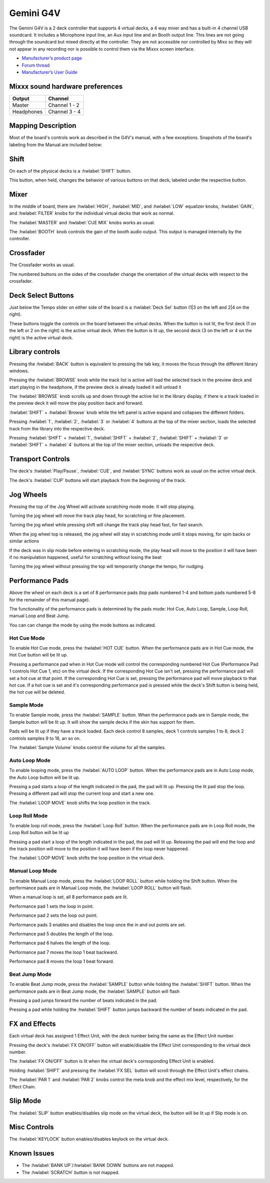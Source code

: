 Gemini G4V
=====================

.. figure:: ../../_static/controllers/gemini_g4v_topview.jpg
   :align: center
   :width: 100%
   :figwidth: 100%
   :alt: Behringer CMD Micro
   :figclass: pretty-figures

The Gemini G4V is a 2 deck controller that supports 4 virtual decks, a 4 way mixer and has a built-in 4 channel USB soundcard.
It includes a Microphone input line, an Aux input line and an Booth output line. This lines are not going through the soundcard but mixed directly at the controller.
They are not accessible nor controlled by Mixx so they will not appear in any recording nor is possible to control them via the Mixxx screen interface.


-  `Manufacturer’s product page <http://geminisound.com/product/g4v>`__
-  `Forum thread <https://www.mixxx.org/forums/viewtopic.php?f=6&t=12919>`__
-  `Manufacturer’s User Guide <https://www.manualslib.com/manual/826563/Gemini-G4v.html>`__

.. versionadded:: 2.3

Mixxx sound hardware preferences
--------------------------------

========== =============
Output     Channel
========== =============
Master     Channel 1 - 2
Headphones Channel 3 - 4
========== =============

Mapping Description
-------------------

Most of the board's controls work as described in the G4V's manual, with a few exceptions. Snapshots of the board's labeling from the Manual are included below:


.. figure:: ../../_static/controllers/gemini_g4v_controls.png
   :align: center
   :width: 100%
   :figwidth: 100%
   :alt: Behringer CMD Micro
   :figclass: pretty-figures

.. figure:: ../../_static/controllers/gemini_g4v_frontview.jpg
   :align: center
   :width: 100%
   :figwidth: 100%
   :alt: Behringer CMD Micro
   :figclass: pretty-figures

.. figure:: ../../_static/controllers/gemini_g4v_controllist.jpg
   :align: center
   :width: 100%
   :figwidth: 100%
   :alt: Behringer CMD Micro
   :figclass: pretty-figures

Shift
-----

On each of the physical decks is a :hwlabel:`SHIFT` button.

This button, when held, changes the behavior of various buttons on that deck, labeled under the respective button.

Mixer
-----

In the middle of board, there are :hwlabel:`HIGH`, :hwlabel:`MID`, and :hwlabel:`LOW` equalizer knobs, :hwlabel:`GAIN`, and :hwlabel:`FILTER` knobs for the individual virtual decks that work as normal.

The :hwlabel:`MASTER` and :hwlabel:`CUE MIX` knobs works as usual.

The :hwlabel:`BOOTH` knob controls the gain of the booth audio output. This output is managed internally by the controller.

Crossfader
----------

The Crossfader works as usual.

The numbered buttons on the sides of the crossfader change the orientation of the virtual decks with respect to the crossfader.

Deck Select Buttons
-------------------

Just below the Tempo slider on either side of the board is a :hwlabel:`Deck Sel` button (1|3 on the left and 2|4 on the right).

These buttons toggle the controls on the board between the virtual decks.
When the button is not lit, the first deck (1 on the left or 2 on the right) is the active virtual deck.
When the button is lit up, the second deck (3 on the left or 4 on the right) is the active virtual deck.

Library controls
----------------

Pressing the :hwlabel:`BACK` button is equivalent to pressing the tab key, it moves the focus through the different library windows.

Pressing the :hwlabel:`BROWSE` knob while the track list is active will load the selected track in the preview deck and start playing in the headphone,
if the preview deck is already loaded it will unload it

The :hwlabel:`BROWSE` knob scrolls up and down through the active list in the library display,
if there is a track loaded in the preview deck it will move the play position back and forward.

:hwlabel:`SHIFT` + :hwlabel:`Browse` knob while the left panel is active expand and collapses the different folders.

Pressing :hwlabel:`1`, :hwlabel:`2`, :hwlabel:`3` or :hwlabel:`4` buttons at the top of the mixer section,
loads the selected track from the library into the respective deck.

Pressing :hwlabel:`SHIFT` + :hwlabel:`1`, :hwlabel:`SHIFT` + :hwlabel:`2`, :hwlabel:`SHIFT` + :hwlabel:`3` or :hwlabel:`SHIFT` + :hwlabel:`4`
buttons at the top of the mixer section, unloads the respective deck.

Transport Controls
------------------

The deck's :hwlabel:`Play/Pause`, :hwlabel:`CUE`, and :hwlabel:`SYNC` buttons work as usual on the active virtual deck.

The deck's :hwlabel:`CUP` buttons will start playback from the beginning of the track.

Jog Wheels
----------

Pressing the top of the Jog Wheel will activate scratching mode mode. It will stop playing.

Turning the jog wheel will move the track play head, for scratching or fine placement.

Turning the jog wheel while pressing shift will change the track play head fast, for fast search.

When the jog wheel top is released, the jog wheel will stay in scratching mode until it stops moving, for spin backs or similar actions

If the deck was in slip mode before entering in scratching mode, the play head will move to the position it will have been if no manipulation happened, useful for scratching without losing the beat

Turning the jog wheel without pressing the top will temporarily change the tempo, for nudging.

Performance Pads
----------------

Above the wheel on each deck is a set of 8 performance pads (top pads numbered 1-4 and bottom pads numbered 5-8 for the remainder of this manual page).

The functionality of the performance pads is determined by the pads mode: Hot Cue, Auto Loop, Sample, Loop Roll, manual Loop and Beat Jump.

You can can change the mode by using the mode buttons as indicated.

Hot Cue Mode
^^^^^^^^^^^^

To enable Hot Cue mode, press the :hwlabel:`HOT CUE` button.
When the performance pads are in Hot Cue mode, the Hot Cue button will be lit up.

Pressing a performance pad when in Hot Cue mode will control the corresponding numbered Hot Cue (Performance Pad 1 controls Hot Cue 1, etc) on the virtual deck.
If the corresponding Hot Cue isn't set, pressing the performance pad will set a hot cue at that point.
If the corresponding Hot Cue is set, pressing the performance pad will move playback to that hot cue.
If a hot cue is set and it's corresponding performance pad is pressed while the deck's Shift button is being held, the hot cue will be deleted.

Sample Mode
^^^^^^^^^^^

To enable Sample mode, press the :hwlabel:`SAMPLE` button.
When the performance pads are in Sample mode, the Sample button will be lit up.
It will show the sample decks if the skin has support for them.

Pads will be lit up if they have a track loaded.
Each deck control 8 samples, deck 1 controls samples 1 to 8, deck 2 controls samples 9 to 16, an so on.

The :hwlabel:`Sample Volume` knobs control the volume for all the samples.

Auto Loop Mode
^^^^^^^^^^^^^^

To enable looping mode, press the :hwlabel:`AUTO LOOP` button.
When the performance pads are in Auto Loop mode, the Auto Loop button will be lit up.

Pressing a pad starts a loop of the length indicated in the pad, the pad will lit up.
Pressing the lit pad stop the loop.
Pressing a different pad will stop the current loop and start a new one.

The :hwlabel:`LOOP MOVE` knob shifts the loop position in the track.

Loop Roll Mode
^^^^^^^^^^^^^^

To enable loop roll mode, press the :hwlabel:`Loop Roll` button.
When the performance pads are in Loop Roll mode, the Loop Roll button will be lit up

Pressing a pad start a loop of the length indicated in the pad, the pad will lit up.
Releasing the pad will end the loop and the track position will move to the position it will have been if the loop never happened.

The :hwlabel:`LOOP MOVE` knob shifts the loop position in the virtual deck.

Manual Loop Mode
^^^^^^^^^^^^^^^^

To enable Manual Loop mode, press the :hwlabel:`LOOP ROLL` button while holding the Shift button.
When the performance pads are in Manual Loop mode, the :hwlabel:`LOOP ROLL` button will flash.

When a manual loop is set, all 8 performance pads are lit.

Performance pad 1 sets the loop in point.

Performance pad 2 sets the loop out point.

Performance pads 3 enables and disables the loop once the in and out points are set.

Performance pad 5 doubles the length of the loop.

Performance pad 6 halves the length of the loop.

Performance pad 7 moves the loop 1 beat backward.

Performance pad 8 moves the loop 1 beat forward.

Beat Jump Mode
^^^^^^^^^^^^^^

To enable Beat Jump mode, press the :hwlabel:`SAMPLE`  button while holding the :hwlabel:`SHIFT` button.
When the performance pads are in Beat Jump mode, the :hwlabel:`SAMPLE` button will flash

Pressing a pad jumps forward the number of beats indicated in the pad.

Pressing a pad while holding the :hwlabel:`SHIFT` button jumps backward the number of beats indicated in the pad.

FX and Effects
--------------

Each virtual deck has assigned 1 Effect Unit, with the deck number being the same as the Effect Unit number.

Pressing the deck's :hwlabel:`FX ON/OFF` button will enable/disable the Effect Unit corresponding to the virtual deck number.

The :hwlabel:`FX ON/OFF` button is lit when the virtual deck's corresponding Effect Unit is enabled.

Holding :hwlabel:`SHIFT` and pressing the :hwlabel:`FX SEL` button will scroll through the Effect Unit's effect chains.

The :hwlabel:`PAR 1` and :hwlabel:`PAR 2` knobs control the meta knob and the effect mix level, respectively, for the Effect Chain.

Slip Mode
---------

The :hwlabel:`SLIP` button enables/disables slip mode on the virtual deck, the button will be lit up if Slip mode is on.


Misc Controls
-------------

The :hwlabel:`KEYLOCK` button enables/disables keylock on the virtual deck.

Known Issues
------------

- The :hwlabel:`BANK UP`/:hwlabel:`BANK DOWN` buttons are not mapped.
- The :hwlabel:`SCRATCH` button is not mapped.
